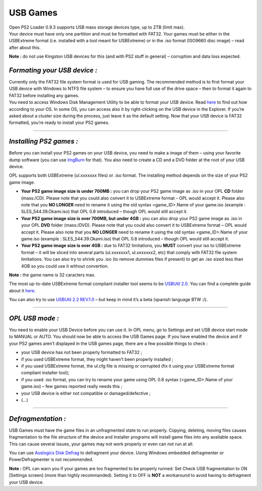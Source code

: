 .. _usb_mode:

**USB Games**
=============

| Open PS2 Loader 0.9.3 supports USB mass storage devices type, up to
  2TB (limit max).
| Your device must have only one partition and must be formatted with
  FAT32. Your games must be either in the USBExtreme format (i.e.
  installed with a tool meant for USBExtreme) or in the .iso format
  (ISO9660 disc image) – read after about this.

**Note :** do not use Kingston USB devices for this (and with PS2 stuff
in general) – corruption and data loss expected.

.. image:: 1993233072-usb.png
   :alt: title

*Formating your USB device :*
-----------------------------

| Currently only the FAT32 file system format is used for USB gaming.
  The recommended method is to first format your USB device with Windows
  to NTFS file system – to ensure you have full use of the drive space –
  then to format it again to FAT32 before installing any games.
| You need to access Windows Disk Management Utility to be able to
  format your USB device. Read
  `here <http://pcsupport.about.com/od/tipstricks/f/open-disk-management.htm>`__
  to find out how according to your OS. In some OS, you can access also
  it by right-clicking on the USB device in the Explorer. If you’re
  asked about a cluster size during the process, just leave it as the
  default setting. Now that your USB device is FAT32 formatted, you’re
  ready to install your PS2 games.

----

*Installing PS2 games :*
------------------------

Before you can install your PS2 games on your USB device, you need to
make a image of them – using your favorite dump software (you can use
`ImgBurn <http://imgburn.com/>`__ for that). You also need to create a
CD and a DVD folder at the root of your USB device.

OPL supports both USBExtreme (ul.xxxxxxx files) or .iso format. The
installing method depends on the size of your PS2 game image.

-  **Your PS2 game image size is under 700MB :** you can drop your PS2
   game image as .iso in your OPL **CD** folder (mass:/CD). Please note
   that you could also convert it to USBExtreme format – OPL would
   accept it. Please also note that you **NO LONGER** need to rename it
   using the old syntax <game_ID>.Name of your game.iso (example :
   SLES_544.39.Okami.iso) that OPL 0.8 introduced – though OPL would
   still accept it.

-  **Your PS2 game image size is over 700MB, but under 4GB :** you can
   also drop your PS2 game image as .iso in your OPL **DVD** folder
   (mass:/DVD). Please note that you could also convert it to USBExtreme
   format – OPL would accept it. Please also note that you **NO LONGER**
   need to rename it using the old syntax <game_ID>.Name of your
   game.iso (example : SLES_544.39.Okami.iso) that OPL 0.8 introduced –
   though OPL would still accept it.

-  **Your PS2 game image size is over 4GB :** due to FAT32 limitations,
   you **MUST** convert your iso to USBExtreme format – it will be
   sliced into several parts (ul.xxxxxxx1, ul.xxxxxxx2, etc) that comply
   with FAT32 file system limitations. You can also try to shrink you
   .iso (to remove dummies files if present) to get an .iso sized less
   than 4GB so you could use it without convertion.

**Note :** the game name is 32 caracters max.

The most up-to-date USBExtreme format compliant installer tool seems to
be `USBUtil
2.0 <http://psx-scene.com/forums/attachments/f100/15499d1246350254-usbutil-iseko-usbutil-v2.00-full-%5Benglish-version%5D.rar>`__.
You can find a complete guide about it
`here <http://psx-scene.com/forums/f100/usbutil-iseko-59785>`__.

You can also try to use `USBUtil 2.2
REV.1.0 <http://psx-scene.com/forums/attachments/f100/58016d1457111613-%5Bnew%5D-usbutil-2-2-rev-1-0-%5Bbeta%5D-usbutil-v2.2-rev1.0.7z>`__
– but keep in mind it’s a beta (spanish language BTW :/).

----

*OPL USB mode :*
----------------

You need to enable your USB Device before you can use it. In OPL menu,
go to Settings and set USB device start mode to MANUAL or AUTO. You
should now be able to access the USB Games page. If you have enabled the
device and if your PS2 games aren’t displayed in the USB games page,
there are a few possible things to check :

-  your USB device has not been properly formatted to FAT32 ;
-  if you used USBExtreme format, they might haven’t been properly
   installed ;
-  if you used USBExtreme format, the ul.cfg file is missing or
   corrupted (fix it using your USBExtreme format compliant installer
   tool);
-  if you used .iso format, you can try to rename your game using OPL
   0.8 syntax (<game_ID>.Name of your game.iso) – few games reported
   really needs this ;
-  your USB device is either not compatible or damaged/defective ;
-  (...)

----

*Defragmentation :*
-------------------

USB Games must have the game files in an unfragmented state to run
properly. Copying, deleting, moving files causes fragmentation to the
file structure of the device and Installer programs will install game
files into any available space. This can cause several issues, your
games may not work properly or even can not run at all.

You can use `Auslogics Disk
Defrag <http://www.auslogics.com/en/software/disk-defrag/>`__ to
defragment your device. Using Windows embedded defragmenter or
PowerDefragmenter is not recommended.

**Note :** OPL can warn you if your games are too fragmented to be
properly runned. Set Check USB fragmentation to ON [Settings screen]
(more than highly recommanded). Setting it to OFF is **NOT** a
workaround to avoid having to defragment your USB device.
